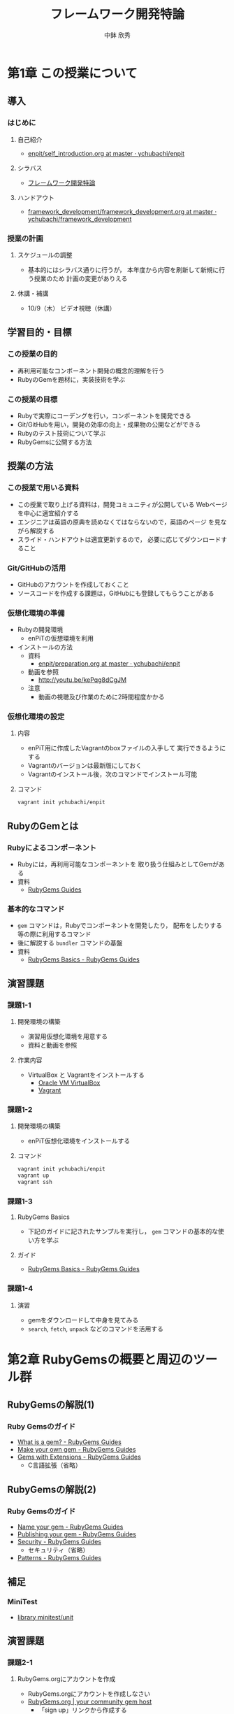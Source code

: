 #+STARTUP: latexpreview

#+OPTIONS: H:3
#+OPTIONS: toc:nil
#+OPTIONS: ^:nil
#+OPTIONS: *:t

#+BEAMER_THEME: Berkeley
#+BEAMER_COLOR_THEME: seahorse
#+BEAMER_INNER_THEME: rectangles

#+LATEX_CLASS: beamer_lecture
#+LaTeX_CLASS_OPTIONS: [t, aspectratio=169]

#+TITLE: フレームワーク開発特論
#+AUTHOR: 中鉢 欣秀
#+DATE: 

#+LATEX_HEADER: \institute[AIIT]{産業技術大学院大学(AIIT)}

* 第1章 この授業について
** 導入
*** はじめに
**** 自己紹介
     - [[https://github.com/ychubachi/enpit/blob/master/slides/self_introduction.org][enpit/self_introduction.org at master · ychubachi/enpit]]
**** シラバス
     - [[http://aiit.ac.jp/master_program/isa/lecture/pdf/h26/4_6.pdf][フレームワーク開発特論]]
**** ハンドアウト
     - [[https://github.com/ychubachi/framework_development/blob/master/slides/framework_development.org][framework_development/framework_development.org at master · ychubachi/framework_development]]
*** 授業の計画
**** スケジュールの調整
     - 基本的にはシラバス通りに行うが，
       本年度から内容を刷新して新規に行う授業のため
       計画の変更がありえる
#     - Gitは第9回に予定しているが，前倒しする予定
**** 休講・補講
     - 10/9（木） ビデオ視聴（休講）

** 学習目的・目標
*** この授業の目的
    - 再利用可能なコンポーネント開発の概念的理解を行う
    - RubyのGemを題材に，実装技術を学ぶ
*** この授業の目標
    - Rubyで実際にコーデングを行い，コンポーネントを開発できる
    - Git/GitHubを用い，開発の効率の向上・成果物の公開などができる
    - Rubyのテスト技術について学ぶ
    - RubyGemsに公開する方法

** 授業の方法
*** この授業で用いる資料
    - この授業で取り上げる資料は，開発コミュニティが公開している
      Webページを中心に適宜紹介する
    - エンジニアは英語の原典を読めなくてはならないので，英語のページ
      を見ながら解説する
    - スライド・ハンドアウトは適宜更新するので，
      必要に応じてダウンロードすること

*** Git/GitHubの活用
    - GitHubのアカウントを作成しておくこと
    - ソースコードを作成する課題は，GitHubにも登録してもらうことがある

*** 仮想化環境の準備
  - Rubyの開発環境
    - enPiTの仮想環境を利用
  - インストールの方法
    - 資料
      - [[https://github.com/ychubachi/enpit/blob/master/slides/preparation.org][enpit/preparation.org at master · ychubachi/enpit]]
    - 動画を参照
      - http://youtu.be/kePqg8dCgJM
    - 注意
      - 動画の視聴及び作業のために2時間程度かかる

*** 仮想化環境の設定
**** 内容
     - enPiT用に作成したVagrantのboxファイルの入手して
       実行できるようにする
     - Vagrantのバージョンは最新版にしておく
     - Vagrantのインストール後，次のコマンドでインストール可能

**** コマンド
#+begin_src bash
vagrant init ychubachi/enpit
#+end_src

** RubyのGemとは
*** Rubyによるコンポーネント
    - Rubyには，再利用可能なコンポーネントを
      取り扱う仕組みとしてGemがある
    - 資料
      - [[http://guides.rubygems.org/][RubyGems Guides]]
*** 基本的なコマンド
    - =gem= コマンドは，Rubyでコンポーネントを開発したり，
      配布をしたりする等の際に利用するコマンド
    - 後に解説する =bundler= コマンドの基盤
    - 資料
      - [[http://guides.rubygems.org/rubygems-basics/][RubyGems Basics - RubyGems Guides]]
** 演習課題
*** 課題1-1
**** 開発環境の構築
     - 演習用仮想化環境を用意する
     - 資料と動画を参照
**** 作業内容
     - VirtualBox と Vagrantをインストールする
       - [[https://www.virtualbox.org/][Oracle VM VirtualBox]]
       - [[https://www.vagrantup.com/][Vagrant]]
*** 課題1-2
**** 開発環境の構築
     - enPiT仮想化環境をインストールする
**** コマンド
     
#+begin_src bash
vagrant init ychubachi/enpit
vagrant up
vagrant ssh
#+end_src

*** 課題1-3
**** RubyGems Basics
     - 下記のガイドに記されたサンプルを実行し，
       =gem= コマンドの基本的な使い方を学ぶ
**** ガイド
     - [[http://guides.rubygems.org/rubygems-basics/][RubyGems Basics - RubyGems Guides]]
*** 課題1-4
**** 演習
     - gemをダウンロードして中身を見てみる
     - =search=, =fetch=,  =unpack= などのコマンドを活用する
* 第2章 RubyGemsの概要と周辺のツール群
** RubyGemsの解説(1)
*** Ruby Gemsのガイド
    - [[http://guides.rubygems.org/what-is-a-gem/][What is a gem? - RubyGems Guides]]
    - [[http://guides.rubygems.org/make-your-own-gem/][Make your own gem - RubyGems Guides]]
    - [[http://guides.rubygems.org/gems-with-extensions/][Gems with Extensions - RubyGems Guides]]
      - C言語拡張（省略）
** RubyGemsの解説(2)
*** Ruby Gemsのガイド
    - [[http://guides.rubygems.org/name-your-gem/][Name your gem - RubyGems Guides]]
    - [[http://guides.rubygems.org/publishing/][Publishing your gem - RubyGems Guides]]
    - [[http://guides.rubygems.org/security/][Security - RubyGems Guides]]
      - セキュリティ（省略）
    - [[http://guides.rubygems.org/patterns/][Patterns - RubyGems Guides]]
** 補足
*** MiniTest
    - [[http://docs.ruby-lang.org/ja/2.0.0/library/minitest=2funit.html][library minitest/unit]]
** 演習課題
*** 課題2-1
**** RubyGems.orgにアカウントを作成
     - RubyGems.orgにアカウントを作成しなさい
     - [[https://rubygems.org/][RubyGems.org | your community gem host]]
       - 「sign up」リンクから作成する
*** 課題2-2
**** ガイドを参考にGemを作る
     - ガイドの解説に従い，"hola" Gemを作成しなさい
       - [[http://guides.rubygems.org/make-your-own-gem/][Make your own gem - RubyGems Guides]]
     - 演習用Gemの名前の付け方
       - hola_(username)
       - 括弧内はRubyGemsのユーザ名に置き換えよ
*** 課題2-3
**** 簡単なGemを作ってみる
     - 内容は簡単な計算を行うものとする
       - 生年月日と今の年月日から年齢を計算する
       - 身長と体重を入力して，BMIを出す
       - その他
* COMMENT Memo
** Bundler
*** Bundlerについて
    - [[http://bundler.io/][Bundler: The best way to manage a Ruby application's gems]]

** 演習課題
**** 演習
       - Gitの使い方
	 - Gemを作るのに，gitは必須
**** 演習
       - bundleコマンドの解説
	 - bundle gem hoge すると gitのレポジトリができるので
       - 演習
	 - Gemを生成する
	   - 生成された内容を調べる
	   - Rakeの使い方
	 - その後，テストの話をする

* COMMENT 第3章 Rubyによる単体テスト
*** Memo
    - 簡単なコードでテストを通す

* COMMENT 第4章 Rubyによる統合テスト

* COMMENT 第5章 GitHubによるコードの共有

* COMMENT 第6章 CIツールによるテスト自動化

* COMMENT 第7章 まとめ
* COMMENT Memo
  - [[http://atodekaku.tumblr.com/post/33835003602/gem-2012-10-14-sun][デザイナーの為のgem作成勉強会に参加しました = 2012.10.14.Sun • FIXME]]
  - [[https://rubygems.org/][RubyGems.org | your community gem host]]
  - 魔法などどこにもない！
  - 英語の原点に慣れ親しもう
  - このページの解説
    - [[http://guides.rubygems.org/rubygems-basics/][RubyGems Basics - RubyGems Guides]]
